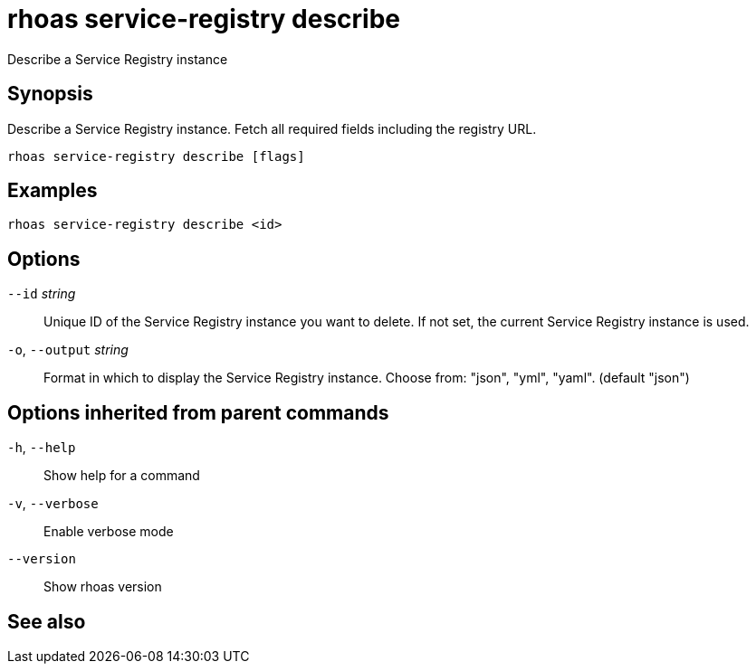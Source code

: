 ifdef::env-github,env-browser[:context: cmd]
[id='ref-rhoas-service-registry-describe_{context}']
= rhoas service-registry describe

[role="_abstract"]
Describe a Service Registry instance

[discrete]
== Synopsis

 
Describe a Service Registry instance. Fetch all required fields including the registry URL. 


....
rhoas service-registry describe [flags]
....

[discrete]
== Examples

....
rhoas service-registry describe <id>

....

[discrete]
== Options

      `--id` _string_::         Unique ID of the Service Registry instance you want to delete. If not set, the current Service Registry instance is used.
  `-o`, `--output` _string_::   Format in which to display the Service Registry instance. Choose from: "json", "yml", "yaml". (default "json")

[discrete]
== Options inherited from parent commands

  `-h`, `--help`::      Show help for a command
  `-v`, `--verbose`::   Enable verbose mode
      `--version`::     Show rhoas version

[discrete]
== See also


ifdef::env-github,env-browser[]
* link:rhoas_service-registry.adoc#rhoas-service-registry[rhoas service-registry]	 - [Preview] Service Registry commands
endif::[]
ifdef::pantheonenv[]
* link:{path}#ref-rhoas-service-registry_{context}[rhoas service-registry]	 - [Preview] Service Registry commands
endif::[]

